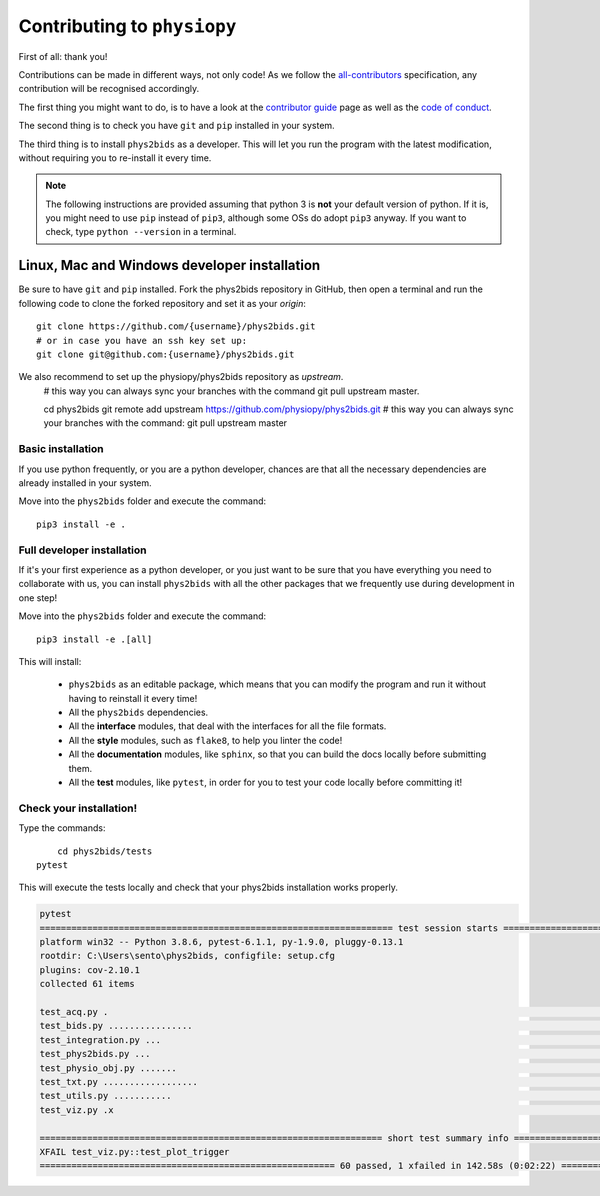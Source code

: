 .. _contributing:

=============================
Contributing to ``physiopy``
=============================

First of all: thank you!

Contributions can be made in different ways, not only code!
As we follow the `all-contributors`_ specification, any contribution will be recognised accordingly.

The first thing you might want to do, is to have a look at the `contributor guide <contributorfile.html>`_ page as well as the `code of conduct <conduct.html>`_.

The second thing is to check you have ``git`` and ``pip`` installed in your system.

The third thing is to install ``phys2bids`` as a developer.
This will let you run the program with the latest modification, without requiring you to re-install it every time.

.. _`all-contributors`: https://github.com/all-contributors/all-contributors

.. note::
    The following instructions are provided assuming that python 3 is **not** your default version of python.
    If it is, you might need to use ``pip`` instead of ``pip3``, although some OSs do adopt ``pip3`` anyway.
    If you want to check, type ``python --version`` in a terminal.


Linux, Mac  and Windows developer installation
------------------------------------

Be sure to have ``git`` and ``pip`` installed. Fork the phys2bids repository in GitHub, then open a terminal and run the following code to clone the forked repository and set it as your `origin`::

	git clone https://github.com/{username}/phys2bids.git
	# or in case you have an ssh key set up:
	git clone git@github.com:{username}/phys2bids.git

We also recommend to set up the physiopy/phys2bids repository as `upstream`.
	# this way you can always sync your branches with the command git pull upstream master.

	cd phys2bids
	git remote add upstream https://github.com/physiopy/phys2bids.git
	# this way you can always sync your branches with the command: 
	git pull upstream master 


Basic installation
^^^^^^^^^^^^^^^^^^

If you use python frequently, or you are a python developer, chances are that all the necessary dependencies
are already installed in your system.

Move into the ``phys2bids`` folder and execute the command::

	pip3 install -e .

Full developer installation
^^^^^^^^^^^^^^^^^^^^^^^^^^^

If it's your first experience as a python developer, or you just want to be sure that you have everything you need
to collaborate with us, you can install ``phys2bids`` with all the other packages that we frequently use during development in one step!

Move into the ``phys2bids`` folder and execute the command::

	pip3 install -e .[all]

This will install:

	- ``phys2bids`` as an editable package, which means that you can modify the program and run it without having to reinstall it every time!
	- All the ``phys2bids`` dependencies.
	- All the **interface** modules, that deal with the interfaces for all the file formats.
	- All the **style** modules, such as ``flake8``, to help you linter the code!
	- All the **documentation** modules, like ``sphinx``, so that you can build the docs locally before submitting them.
	- All the **test** modules, like ``pytest``, in order for you to test your code locally before committing it!

Check your installation!
^^^^^^^^^^^^^^^^^^^^^^^^

Type the commands::

	cd phys2bids/tests
    pytest

This will execute the tests locally and check that your phys2bids installation works properly.

.. code-block:: shell

	pytest
	=================================================================== test session starts ===================================================================
	platform win32 -- Python 3.8.6, pytest-6.1.1, py-1.9.0, pluggy-0.13.1
	rootdir: C:\Users\sento\phys2bids, configfile: setup.cfg
	plugins: cov-2.10.1
	collected 61 items

	test_acq.py .                                                                                                                                        [  1%]
	test_bids.py ................                                                                                                                        [ 27%]
	test_integration.py ...                                                                                                                              [ 32%]
	test_phys2bids.py ...                                                                                                                                [ 37%]
	test_physio_obj.py .......                                                                                                                           [ 49%]
	test_txt.py ..................                                                                                                                       [ 78%]
	test_utils.py ...........                                                                                                                            [ 96%]
	test_viz.py .x                                                                                                                                       [100%]

	================================================================= short test summary info =================================================================
	XFAIL test_viz.py::test_plot_trigger
	======================================================== 60 passed, 1 xfailed in 142.58s (0:02:22) ========================================================
